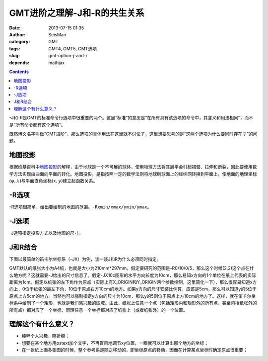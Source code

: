 GMT进阶之理解-J和-R的共生关系
#############################

:date: 2013-07-15 01:35
:author: SeisMan
:category: GMT
:tags: GMT4, GMT5, GMT选项
:slug: gmt-option-j-and-r
:depends: mathjax

.. contents::

-J和-R是GMT的标准命令行选项中很重要的两个。这里“标准”的意思是“在所有具有该选项的命令中，其含义和用法相同”，而不是“所有命令都有这个选项”。

既然博文名字叫做"GMT进阶"，那么选项的具体用法在这里就不讨论了，这里想要思考的是“这两个选项为什么要同时存在？”的问题。

地图投影
========

根据维基百科中\ `地图投影`_\ 的解释，由于地球是一个不可展的球体，使用物理方法将其展平会引起褶皱、拉伸和断裂，因此要使用数学方法实现由曲面向平面的转化。地图投影，是指按照一定的数学法则将地球椭球面上的经纬网转换到平面上，使地面的地理坐标\ :math:`(\varphi,\lambda)`\ 与平面直角坐标\ :math:`(x,y)`\ 建立起函数关系。

.. figure:: /images/2013071501.jpg
   :alt: 函数关系
   :width: 100px

-R选项
======

-R选项很简单，给出要绘制的地图的范围。\ ``-Rxmin/xmax/ymin/ymax``\ 。

-J选项
======

-J选项指定投影方式以及地图的尺寸。

J和R结合
========

下面以最简单的笛卡尔坐标系（-JX）为例，谈一谈J和R为什么必须同时指定。

GMT默认的纸张大小为A4纸，也就是大小为210mm*297mm。假定要研究的范围是-R0/10/0/5，那么这个时候(2,2)这个点在什么地方呢？这就需要-J给出的尺寸信息了。假定-JX10c图形的水平方向长度为10cm，那么易知x方向的1个单位在纸上代表的实际距离为1cm。假定以纸张的左下角作为原点（实际上有X_ORIGIN和Y_ORIGIN两个参数控制，这里简化一下），那么很容易知道x方向上，0位于纸张的最左下角，10位于原点右方10cm的地方。如果y方向的尺寸安装比例算，应该是5cm，那么可以知道y的5位于原点上方5cm的地方。当然也可以强制指定y方向的尺寸为10cm，那么y的5则位于原点上方10cm的地方了。这样，就在笛卡尔坐标系中绘制了一个矩形，也就是我们感兴趣的区域。由此，纸张上任意一个点（包括矩形内和矩形外的所有点，甚至包括纸张外的所有点）都对应了一个坐标，同理任意一个坐标都对应了纸张上（或者纸张外）的一个位置。

理解这个有什么意义？
====================

- 纯粹个人兴趣，瞎折腾；
- 想要在某个地方用pstext加个文字，不再盲目地调节xy位置，一眼就可以计算出那个地方的坐标；
- 在一张纸上画多张图的时候，整个参考系是随之移动的，即坐标原点的移动，因而在计算某点坐标时确定原点很重要；
